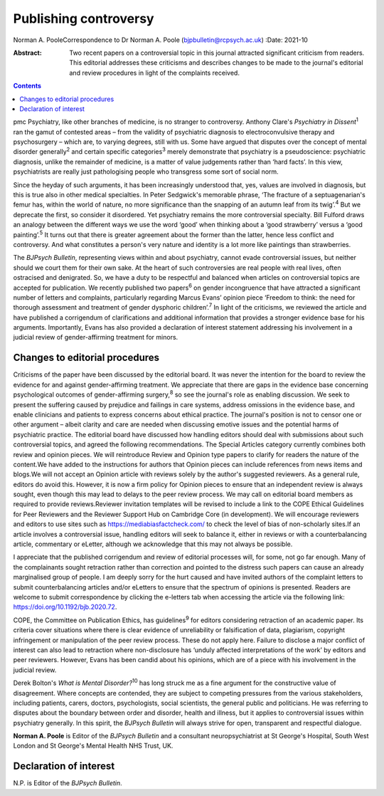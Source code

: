 ======================
Publishing controversy
======================



Norman A. PooleCorrespondence to Dr Norman A. Poole
(bjpbulletin@rcpsych.ac.uk)
:Date: 2021-10

:Abstract:
   Two recent papers on a controversial topic in this journal attracted
   significant criticism from readers. This editorial addresses these
   criticisms and describes changes to be made to the journal's
   editorial and review procedures in light of the complaints received.


.. contents::
   :depth: 3
..

pmc
Psychiatry, like other branches of medicine, is no stranger to
controversy. Anthony Clare's *Psychiatry in Dissent*\ :sup:`1` ran the
gamut of contested areas – from the validity of psychiatric diagnosis to
electroconvulsive therapy and psychosurgery – which are, to varying
degrees, still with us. Some have argued that disputes over the concept
of mental disorder generally\ :sup:`2` and certain specific
categories\ :sup:`3` merely demonstrate that psychiatry is a
pseudoscience: psychiatric diagnosis, unlike the remainder of medicine,
is a matter of value judgements rather than ‘hard facts’. In this view,
psychiatrists are really just pathologising people who transgress some
sort of social norm.

Since the heyday of such arguments, it has been increasingly understood
that, yes, values are involved in diagnosis, but this is true also in
other medical specialties. In Peter Sedgwick's memorable phrase, ‘The
fracture of a septuagenarian's femur has, within the world of nature, no
more significance than the snapping of an autumn leaf from its
twig’.\ :sup:`4` But we deprecate the first, so consider it disordered.
Yet psychiatry remains the more controversial specialty. Bill Fulford
draws an analogy between the different ways we use the word ‘good’ when
thinking about a ‘good strawberry’ versus a ‘good painting’.\ :sup:`5`
It turns out that there is greater agreement about the former than the
latter, hence less conflict and controversy. And what constitutes a
person's very nature and identity is a lot more like paintings than
strawberries.

The *BJPsych Bulletin*, representing views within and about psychiatry,
cannot evade controversial issues, but neither should we court them for
their own sake. At the heart of such controversies are real people with
real lives, often ostracised and denigrated. So, we have a duty to be
respectful and balanced when articles on controversial topics are
accepted for publication. We recently published two papers\ :sup:`6` on
gender incongruence that have attracted a significant number of letters
and complaints, particularly regarding Marcus Evans’ opinion piece
‘Freedom to think: the need for thorough assessment and treatment of
gender dysphoric children’.\ :sup:`7` In light of the criticisms, we
reviewed the article and have published a corrigendum of clarifications
and additional information that provides a stronger evidence base for
his arguments. Importantly, Evans has also provided a declaration of
interest statement addressing his involvement in a judicial review of
gender-affirming treatment for minors.

.. _sec1:

Changes to editorial procedures
===============================

Criticisms of the paper have been discussed by the editorial board. It
was never the intention for the board to review the evidence for and
against gender-affirming treatment. We appreciate that there are gaps in
the evidence base concerning psychological outcomes of gender-affirming
surgery,\ :sup:`8` so see the journal's role as enabling discussion. We
seek to present the suffering caused by prejudice and failings in care
systems, address omissions in the evidence base, and enable clinicians
and patients to express concerns about ethical practice. The journal's
position is not to censor one or other argument – albeit clarity and
care are needed when discussing emotive issues and the potential harms
of psychiatric practice. The editorial board have discussed how handling
editors should deal with submissions about such controversial topics,
and agreed the following recommendations. The Special Articles category
currently combines both review and opinion pieces. We will reintroduce
Review and Opinion type papers to clarify for readers the nature of the
content.We have added to the instructions for authors that Opinion
pieces can include references from news items and blogs.We will not
accept an Opinion article with reviews solely by the author's suggested
reviewers. As a general rule, editors do avoid this. However, it is now
a firm policy for Opinion pieces to ensure that an independent review is
always sought, even though this may lead to delays to the peer review
process. We may call on editorial board members as required to provide
reviews.Reviewer invitation templates will be revised to include a link
to the COPE Ethical Guidelines for Peer Reviewers and the Reviewer
Support Hub on Cambridge Core (in development). We will encourage
reviewers and editors to use sites such as
https://mediabiasfactcheck.com/ to check the level of bias of
non-scholarly sites.If an article involves a controversial issue,
handling editors will seek to balance it, either in reviews or with a
counterbalancing article, commentary or eLetter, although we acknowledge
that this may not always be possible.

I appreciate that the published corrigendum and review of editorial
processes will, for some, not go far enough. Many of the complainants
sought retraction rather than correction and pointed to the distress
such papers can cause an already marginalised group of people. I am
deeply sorry for the hurt caused and have invited authors of the
complaint letters to submit counterbalancing articles and/or eLetters to
ensure that the spectrum of opinions is presented. Readers are welcome
to submit correspondence by clicking the e-letters tab when accessing
the article via the following link: https://doi.org/10.1192/bjb.2020.72.

COPE, the Committee on Publication Ethics, has guidelines\ :sup:`9` for
editors considering retraction of an academic paper. Its criteria cover
situations where there is clear evidence of unreliability or
falsification of data, plagiarism, copyright infringement or
manipulation of the peer review process. These do not apply here.
Failure to disclose a major conflict of interest can also lead to
retraction where non-disclosure has ‘unduly affected interpretations of
the work’ by editors and peer reviewers. However, Evans has been candid
about his opinions, which are of a piece with his involvement in the
judicial review.

Derek Bolton's *What is Mental Disorder?*\ :sup:`10` has long struck me
as a fine argument for the constructive value of disagreement. Where
concepts are contended, they are subject to competing pressures from the
various stakeholders, including patients, carers, doctors,
psychologists, social scientists, the general public and politicians. He
was referring to disputes about the boundary between order and disorder,
health and illness, but it applies to controversial issues within
psychiatry generally. In this spirit, the *BJPsych Bulletin* will always
strive for open, transparent and respectful dialogue.

**Norman A. Poole** is Editor of the *BJPsych Bulletin* and a consultant
neuropsychiatrist at St George's Hospital, South West London and St
George's Mental Health NHS Trust, UK.

.. _nts2:

Declaration of interest
=======================

N.P. is Editor of the *BJPsych Bulletin*.
